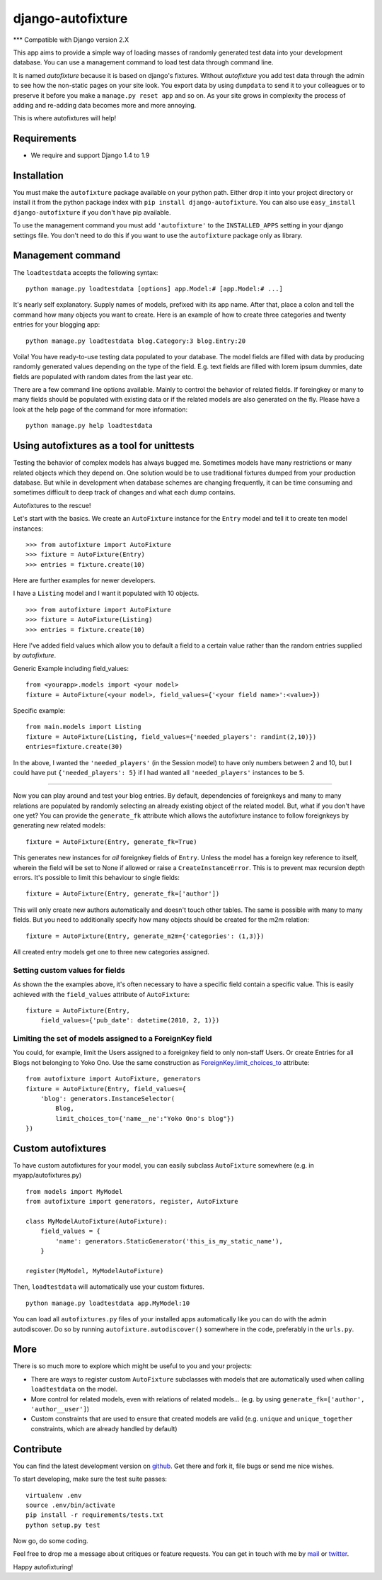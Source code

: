 ==================
django-autofixture
==================

|build| |package|

*** Compatible with Django version 2.X


This app aims to provide a simple way of loading masses of randomly generated
test data into your development database. You can use a management command to
load test data through command line.

It is named *autofixture* because it is based on  django's fixtures. Without
*autofixture* you add test data through the admin to see how the non-static
pages on your site look. You export data by using ``dumpdata`` to
send it to your colleagues or to preserve it before you make a ``manage.py
reset app`` and so on. As your site grows in complexity the process of adding
and re-adding data becomes more and more annoying.

This is where autofixtures will help!


Requirements
============

* We require and support Django 1.4 to 1.9


Installation
============

You must make the ``autofixture`` package available on your python path.
Either drop it into your project directory or install it from the python
package index with ``pip install django-autofixture``. You can also use
``easy_install django-autofixture`` if you don't have pip available.

To use the management command you must add ``'autofixture'`` to the
``INSTALLED_APPS`` setting in your django settings file. You don't need to do
this if you want to use the ``autofixture`` package only as library.


Management command
==================

The ``loadtestdata`` accepts the following syntax::

    python manage.py loadtestdata [options] app.Model:# [app.Model:# ...]

It's nearly self explanatory. Supply names of models, prefixed with its app
name. After that, place a colon and tell the command how many objects you want
to create. Here is an example of how to create three categories and twenty
entries for your blogging app::

    python manage.py loadtestdata blog.Category:3 blog.Entry:20

Voila! You have ready-to-use testing data populated to your database. The
model fields are filled with data by producing randomly generated values
depending on the type of the field. E.g. text fields are filled with lorem
ipsum dummies, date fields are populated with random dates from the last
year etc.

There are a few command line options available. Mainly to control the
behavior of related fields. If foreingkey or many to many fields should be
populated with existing data or if the related models are also generated on
the fly. Please have a look at the help page of the command for more
information::

    python manage.py help loadtestdata


Using autofixtures as a tool for unittests
==========================================

Testing the behavior of complex models has always bugged me. Sometimes models
have many restrictions or many related objects which they depend on. One
solution would be to use traditional fixtures dumped from your production
database. But while in development when database schemes are changing
frequently, it can be time consuming and sometimes difficult to deep track of
changes and what each dump contains.

Autofixtures to the rescue!

Let's start with the basics. We create an ``AutoFixture`` instance for the
``Entry`` model and tell it to create ten model instances::

    >>> from autofixture import AutoFixture
    >>> fixture = AutoFixture(Entry)
    >>> entries = fixture.create(10)

Here are further examples for newer developers.

I have a ``Listing`` model and I want it populated with 10 objects.

::

    >>> from autofixture import AutoFixture
    >>> fixture = AutoFixture(Listing)
    >>> entries = fixture.create(10)

Here I've added field values which allow you to default a field to a certain
value rather than the random entries supplied by *autofixture*.

Generic Example including field_values:

::

    from <yourapp>.models import <your model>
    fixture = AutoFixture(<your model>, field_values={'<your field name>':<value>})

Specific example::

    from main.models import Listing
    fixture = AutoFixture(Listing, field_values={'needed_players': randint(2,10)})
    entries=fixture.create(30)

In the above, I wanted the ``'needed_players'`` (in the Session model) to have
only numbers between 2 and 10, but I could have put ``{'needed_players': 5}``
if I had wanted all ``'needed_players'`` instances to be ``5``.

========================================

Now you can play around and test your blog entries. By default, dependencies
of foreignkeys and many to many relations are populated by randomly selecting
an already existing object of the related model. But, what if you don't have
one yet?  You can provide the ``generate_fk`` attribute which allows the
autofixture instance to follow foreignkeys by generating new related models::

    fixture = AutoFixture(Entry, generate_fk=True)

This generates new instances for *all* foreignkey fields of ``Entry``. Unless
the model has a foreign key reference to itself, wherein the field will be set
to None if allowed or raise a ``CreateInstanceError``. This is to prevent max
recursion depth errors. It's possible to limit this behaviour to single
fields::

    fixture = AutoFixture(Entry, generate_fk=['author'])

This will only create new authors automatically and doesn't touch other
tables. The same is possible with many to many fields. But you need to
additionally specify how many objects should be created for the m2m relation::

    fixture = AutoFixture(Entry, generate_m2m={'categories': (1,3)})

All created entry models get one to three new categories assigned.

Setting custom values for fields
--------------------------------

As shown the the examples above, it's often necessary to have a specific field
contain a specific value. This is easily achieved with the ``field_values``
attribute of ``AutoFixture``::

    fixture = AutoFixture(Entry,
        field_values={'pub_date': datetime(2010, 2, 1)})


Limiting the set of models assigned to a ForeignKey field
----------------------------------------------------------

You could, for example, limit the Users assigned to a foreignkey field to only
non-staff Users. Or create Entries for all Blogs not belonging to Yoko Ono.
Use the same construction as ForeignKey.limit_choices_to_ attribute::

    from autofixture import AutoFixture, generators
    fixture = AutoFixture(Entry, field_values={
        'blog': generators.InstanceSelector(
            Blog,
            limit_choices_to={'name__ne':"Yoko Ono's blog"})
    })


Custom autofixtures
===================

To have custom autofixtures for your model, you can easily subclass
``AutoFixture`` somewhere (e.g. in myapp/autofixtures.py) ::

    from models import MyModel
    from autofixture import generators, register, AutoFixture

    class MyModelAutoFixture(AutoFixture):
        field_values = {
            'name': generators.StaticGenerator('this_is_my_static_name'),
        }

    register(MyModel, MyModelAutoFixture)


Then, ``loadtestdata`` will automatically use your custom fixtures. ::

    python manage.py loadtestdata app.MyModel:10

You can load all ``autofixtures.py`` files of your installed apps
automatically like you can do with the admin autodiscover. Do so by running
``autofixture.autodiscover()`` somewhere in the code, preferably in the
``urls.py``.


More
====

There is so much more to explore which might be useful to you and your
projects:

* There are ways to register custom ``AutoFixture`` subclasses with models
  that are automatically used when calling ``loadtestdata`` on the model.
* More control for related models, even with relations of related models...
  (e.g. by using ``generate_fk=['author', 'author__user']``)
* Custom constraints that are used to ensure that created models are
  valid (e.g. ``unique`` and ``unique_together`` constraints, which are
  already handled by default)


Contribute
==========

You can find the latest development version on github_. Get there and fork it,
file bugs or send me nice wishes.

To start developing, make sure the test suite passes::

    virtualenv .env
    source .env/bin/activate
    pip install -r requirements/tests.txt
    python setup.py test

Now go, do some coding.

Feel free to drop me a message about critiques or feature requests. You can get
in touch with me by mail_ or twitter_.

Happy autofixturing!

.. _github: https://github.com/gregmuellegger/django-autofixture
.. _mail: mailto:gregor@muellegger.de
.. _twitter: http://twitter.com/gregmuellegger
.. _ForeignKey.limit_choices_to: http://docs.djangoproject.com/en/dev/ref/models/fields/#django.db.models.ForeignKey.limit_choices_to

.. |build| image:: https://travis-ci.org/gregmuellegger/django-autofixture.svg?branch=master
    :alt: Build Status
    :scale: 100%
    :target: https://travis-ci.org/gregmuellegger/django-autofixture

.. |package| image:: https://badge.fury.io/py/django-autofixture.svg
    :alt: Package Version
    :scale: 100%
    :target: http://badge.fury.io/py/django-autofixture
